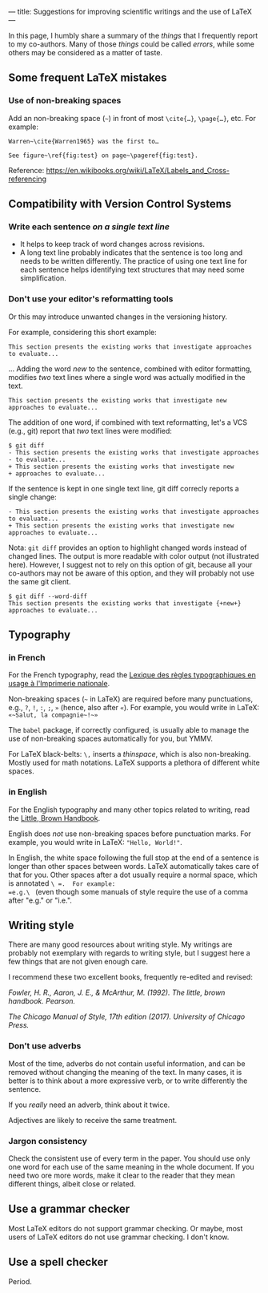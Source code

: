 ---
title: Suggestions for improving scientific writings and the use of LaTeX
---

In this page, I humbly share a summary of the /things/ that I
frequently report to my co-authors.
Many of those /things/ could be called /errors/, while some others may be considered as a matter of
taste.

** Some frequent LaTeX mistakes

*** Use of non-breaking spaces

Add an non-breaking space (=~=) in front of most =\cite{…}=,
=\page{…}=, etc.
For example:
#+begin_example
Warren~\cite{Warren1965} was the first to…

See figure~\ref{fig:test} on page~\pageref{fig:test}.
#+end_example

Reference: https://en.wikibooks.org/wiki/LaTeX/Labels_and_Cross-referencing

** Compatibility with Version Control Systems

*** Write each sentence /on a single text line/

+ It helps to keep track of word changes across revisions.
+ A long text line probably indicates that the sentence is too long
  and needs to be written differently.  The practice of using one text
  line for each sentence helps identifying text structures that may
  need some simplification.

*** Don't use your editor's reformatting tools

Or this may introduce unwanted changes in the versioning history.

For example, considering this short example:
 #+begin_example
 This section presents the existing works that investigate approaches
 to evaluate...
 #+end_example
      ...  Adding the word /new/ to the sentence, combined with editor
      formatting,
      modifies /two/ text lines where a single word was actually modified in the text.
 #+begin_example
 This section presents the existing works that investigate new
 approaches to evaluate...
 #+end_example

The addition of one word, if combined with text reformatting, let's a
VCS (e.g., git) report that /two/ text lines were modified:
#+begin_example
$ git diff
- This section presents the existing works that investigate approaches
- to evaluate...
+ This section presents the existing works that investigate new
+ approaches to evaluate...
#+end_example

If the sentence is kept in one single text line, git diff correcly
reports a single change:
#+begin_example
- This section presents the existing works that investigate approaches to evaluate...
+ This section presents the existing works that investigate new approaches to evaluate...
#+end_example

Nota: =git diff= provides an option to highlight changed words instead
of changed lines.
The output is more readable with color output (not illustrated here).
However, I suggest not to rely on this option of git, because all your
co-authors may not be aware of this option,
and they will probably not use the same git client.

#+begin_example
$ git diff --word-diff
This section presents the existing works that investigate {+new+} approaches to evaluate...
#+end_example

** Typography

*** in French

For the French typography, read the [[https://catalogue.bnf.fr/ark:/12148/cb38887921n.public][Lexique des règles typographiques en usage à l'Imprimerie nationale]].

Non-breaking spaces (=~= in LaTeX) are required before many punctuations,
        e.g., =?=, =!=, =:=, =;=, =»= (hence, also after =«=).
        For example, you would write in LaTeX: =«~Salut, la compagnie~!~»=

The =babel= package, if correctly configured, is usually able to
manage the use of non-breaking spaces automatically for you, but YMMV.

For LaTeX black-belts: =\,= inserts a /thinspace/, which is also
non-breaking.  Mostly used for math notations.  LaTeX supports a plethora
of different white spaces.

*** in English

For the English typography and many other topics related to writing,
      read the [[https://www.pearson.com/us/higher-education/product/Fowler-Little-Brown-Handbook-The-14th-Edition/9780134759722.html][Little, Brown Handbook]].

English does /not/ use non-breaking spaces before punctuation
        marks.
        For example, you would write in LaTeX: ="Hello, World!"=.

In English, the white space following the full stop at the end of a
sentence is longer than other spaces between words.  LaTeX
automatically takes care of that for you.  Other spaces after a dot
usually require a normal space, which is annotated =\ =.  For example:
=e.g.\ =
(even though some manuals of style require the use of a comma
after "e.g." or "i.e.".

** Writing style

There are many good resources about writing style.
My writings are probably not exemplary with regards to writing style, but I suggest here a few things that are not given enough care.

I recommend these two excellent books, frequently re-edited and revised:

/Fowler, H. R., Aaron, J. E., & McArthur, M. (1992). The little, brown
handbook. Pearson./

/The Chicago Manual of Style, 17th edition (2017).  	University of Chicago Press./

*** Don’t use adverbs

Most of the time, adverbs do not contain useful information, and can
be removed without changing the meaning of the text.
In many cases, it is better is to think about a more expressive verb,
or to write differently the sentence.

If you /really/ need an adverb, think about it twice.

Adjectives are likely to receive the same treatment.

*** Jargon consistency

Check the consistent use of every term in the paper.
You should use only one word for each use of the same meaning in the
whole document.
If you need two ore more words, make it clear to the reader that they
mean different things, albeit close or related.

** Use a grammar checker

Most LaTeX editors do not support grammar checking.
Or maybe, most users of LaTeX editors do not use grammar checking.
I don't know.

** Use a spell checker

Period.
